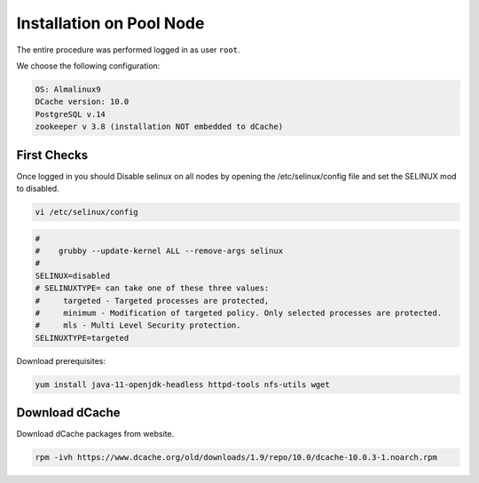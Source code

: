 .. _installation on Pool Node:

Installation on Pool Node
======================

The entire procedure was performed logged in as user ``root``.

We choose the following configuration: 

.. code-block:: bash

   OS: Almalinux9
   DCache version: 10.0
   PostgreSQL v.14
   zookeeper v 3.8 (installation NOT embedded to dCache)

First Checks
----------------
Once logged in you should Disable selinux on all nodes by opening the /etc/selinux/config file and set the SELINUX mod to disabled.

.. code-block:: bash

   vi /etc/selinux/config

.. code-block:: bash

   #
   #    grubby --update-kernel ALL --remove-args selinux
   #
   SELINUX=disabled
   # SELINUXTYPE= can take one of these three values:
   #     targeted - Targeted processes are protected,
   #     minimum - Modification of targeted policy. Only selected processes are protected.
   #     mls - Multi Level Security protection.
   SELINUXTYPE=targeted

Download prerequisites: 

.. code-block:: bash 

   yum install java-11-openjdk-headless httpd-tools nfs-utils wget 

Download dCache
----------------
Download dCache packages from website.

.. code-block:: bash

   rpm -ivh https://www.dcache.org/old/downloads/1.9/repo/10.0/dcache-10.0.3-1.noarch.rpm


